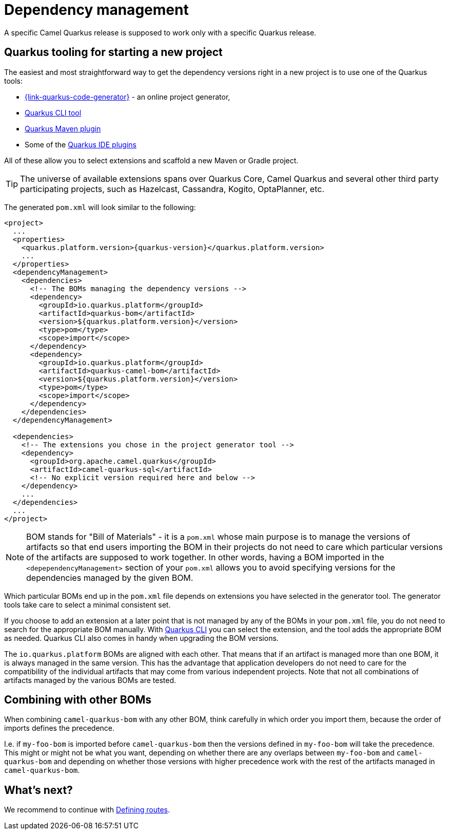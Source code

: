 = Dependency management

A specific Camel Quarkus release is supposed to work only with a specific Quarkus release.

== Quarkus tooling for starting a new project

The easiest and most straightforward way to get the dependency versions right in a new project is to use one of the Quarkus tools:

* https://{link-quarkus-code-generator}/[{link-quarkus-code-generator}] - an online project generator,
* https://quarkus.io/guides/cli-tooling[Quarkus CLI tool]
* https://quarkus.io/guides/maven-tooling[Quarkus Maven plugin]
* Some of the https://quarkus.io/guides/ide-tooling[Quarkus IDE plugins]

All of these allow you to select extensions and scaffold a new Maven or Gradle project.

TIP: The universe of available extensions spans over Quarkus Core, Camel Quarkus and several other third party participating projects,
such as Hazelcast, Cassandra, Kogito, OptaPlanner, etc.

The generated `pom.xml` will look similar to the following:

[source,xml,subs="attributes+"]
----
<project>
  ...
  <properties>
    <quarkus.platform.version>{quarkus-version}</quarkus.platform.version>
    ...
  </properties>
  <dependencyManagement>
    <dependencies>
      <!-- The BOMs managing the dependency versions -->
      <dependency>
        <groupId>io.quarkus.platform</groupId>
        <artifactId>quarkus-bom</artifactId>
        <version>${quarkus.platform.version}</version>
        <type>pom</type>
        <scope>import</scope>
      </dependency>
      <dependency>
        <groupId>io.quarkus.platform</groupId>
        <artifactId>quarkus-camel-bom</artifactId>
        <version>${quarkus.platform.version}</version>
        <type>pom</type>
        <scope>import</scope>
      </dependency>
    </dependencies>
  </dependencyManagement>

  <dependencies>
    <!-- The extensions you chose in the project generator tool -->
    <dependency>
      <groupId>org.apache.camel.quarkus</groupId>
      <artifactId>camel-quarkus-sql</artifactId>
      <!-- No explicit version required here and below -->
    </dependency>
    ...
  </dependencies>
  ...
</project>
----

[NOTE]
====
BOM stands for "Bill of Materials" - it is a `pom.xml` whose main purpose is to manage the versions of artifacts
so that end users importing the BOM in their projects do not need to care which particular versions of the artifacts
are supposed to work together. In other words, having a BOM imported in the `<depependencyManagement>` section
of your `pom.xml` allows you to avoid specifying versions for the dependencies managed by the given BOM.
====

Which particular BOMs end up in the `pom.xml` file depends on extensions you have selected in the generator tool.
The generator tools take care to select a minimal consistent set.

If you choose to add an extension at a later point that is not managed by any of the BOMs in your `pom.xml` file,
you do not need to search for the appropriate BOM manually.
With https://quarkus.io/guides/cli-tooling[Quarkus CLI] you can select the extension, and the tool adds the appropriate BOM as needed.
Quarkus CLI also comes in handy when upgrading the BOM versions.

The `io.quarkus.platform` BOMs are aligned with each other.
That means that if an artifact is managed more than one BOM, it is always managed in the same version.
This has the advantage that application developers do not need to care for the compatibility of the individual artifacts
that may come from various independent projects.
Note that not all combinations of artifacts managed by the various BOMs are tested.

== Combining with other BOMs

When combining `camel-quarkus-bom` with any other BOM,
think carefully in which order you import them,
because the order of imports defines the precedence.

I.e. if `my-foo-bom` is imported before `camel-quarkus-bom` then the versions defined in
`my-foo-bom` will take the precedence.
This might or might not be what you want, depending on whether there are any overlaps between `my-foo-bom` and `camel-quarkus-bom`
and depending on whether those versions with higher precedence work with the rest of the artifacts managed in `camel-quarkus-bom`.

== What's next?

We recommend to continue with xref:user-guide/defining-camel-routes.adoc[Defining routes].
